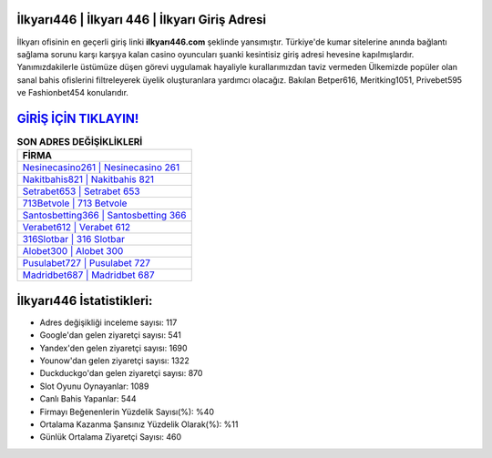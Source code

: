 ﻿İlkyarı446 | İlkyarı 446 | İlkyarı Giriş Adresi
===================================

.. image:: images/ilkyari-giris.jpg
   :width: 600
   
İlkyarı ofisinin en geçerli giriş linki **ilkyarı446.com** şeklinde yansımıştır. Türkiye'de kumar sitelerine anında bağlantı sağlama sorunu karşı karşıya kalan casino oyuncuları şuanki kesintisiz giriş adresi hevesine kapılmışlardır. Yanımızdakilerle üstümüze düşen görevi uygulamak hayaliyle kurallarımızdan taviz vermeden Ülkemizde popüler olan  sanal bahis ofislerini filtreleyerek üyelik oluşturanlara yardımcı olacağız. Bakılan Betper616, Meritking1051, Privebet595 ve Fashionbet454 konularıdır.

`GİRİŞ İÇİN TIKLAYIN! <https://uclck.me/gonow>`_
==============

.. list-table:: **SON ADRES DEĞİŞİKLİKLERİ**
   :widths: 100
   :header-rows: 1

   * - FİRMA
   * - `Nesinecasino261 | Nesinecasino 261 <nesinecasino261-nesinecasino-261-nesinecasino-giris-adresi.html>`_
   * - `Nakitbahis821 | Nakitbahis 821 <nakitbahis821-nakitbahis-821-nakitbahis-giris-adresi.html>`_
   * - `Setrabet653 | Setrabet 653 <setrabet653-setrabet-653-setrabet-giris-adresi.html>`_	 
   * - `713Betvole | 713 Betvole <713betvole-713-betvole-betvole-giris-adresi.html>`_	 
   * - `Santosbetting366 | Santosbetting 366 <santosbetting366-santosbetting-366-santosbetting-giris-adresi.html>`_ 
   * - `Verabet612 | Verabet 612 <verabet612-verabet-612-verabet-giris-adresi.html>`_
   * - `316Slotbar | 316 Slotbar <316slotbar-316-slotbar-slotbar-giris-adresi.html>`_	 
   * - `Alobet300 | Alobet 300 <alobet300-alobet-300-alobet-giris-adresi.html>`_
   * - `Pusulabet727 | Pusulabet 727 <pusulabet727-pusulabet-727-pusulabet-giris-adresi.html>`_
   * - `Madridbet687 | Madridbet 687 <madridbet687-madridbet-687-madridbet-giris-adresi.html>`_
	 
İlkyarı446 İstatistikleri:
===================================	 
* Adres değişikliği inceleme sayısı: 117
* Google'dan gelen ziyaretçi sayısı: 541
* Yandex'den gelen ziyaretçi sayısı: 1690
* Younow'dan gelen ziyaretçi sayısı: 1322
* Duckduckgo'dan gelen ziyaretçi sayısı: 870
* Slot Oyunu Oynayanlar: 1089
* Canlı Bahis Yapanlar: 544
* Firmayı Beğenenlerin Yüzdelik Sayısı(%): %40
* Ortalama Kazanma Şansınız Yüzdelik Olarak(%): %11
* Günlük Ortalama Ziyaretçi Sayısı: 460
